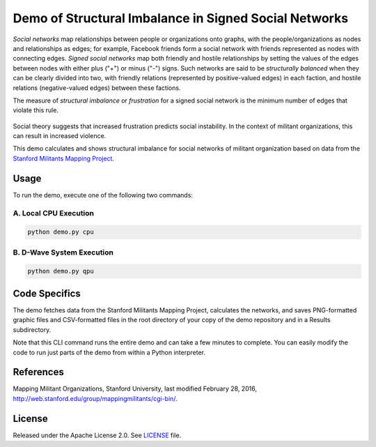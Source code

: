 Demo of Structural Imbalance in Signed Social Networks
======================================================
*Social networks* map relationships between people or organizations onto graphs, with
the people/organizations as nodes and relationships as edges; for example,
Facebook friends form a social network with friends represented as
nodes with connecting edges. *Signed social networks* map both friendly and
hostile relationships by setting the values of the edges between nodes with either plus ("+")
or minus ("-") signs. Such networks are said to be *structurally balanced* when they
can be clearly divided into two, with friendly relations (represented by positive-valued
edges) in each faction, and hostile relations (negative-valued edges) between these factions.

The measure of *structural imbalance* or *frustration* for a signed social network
is the minimum number of edges that violate this rule.

.. figure:: _static/Social.png
  :name: social
  :alt: Three-person social network

Social theory suggests that increased frustration predicts social instability. In the context of militant organizations, this can result in increased violence.

This demo calculates and shows structural imbalance for social networks of militant
organization based on data from the `Stanford Militants Mapping Project <http://web.stanford.edu/group/mappingmilitants/cgi-bin/>`_.


Usage
-----
To run the demo, execute one of the following two commands:

A. Local CPU Execution
~~~~~~~~~~~~~~~~~~~~~~

.. code-block:: bash

   python demo.py cpu

B. D-Wave System Execution
~~~~~~~~~~~~~~~~~~~~~~~~~~

.. code-block:: bash

   python demo.py qpu

Code Specifics
--------------
The demo fetches data from the Stanford Militants Mapping Project, calculates the networks,
and saves PNG-formatted graphic files and CSV-formatted files in the root directory of your
copy of the demo repository and in a Results subdirectory.

Note that this CLI command runs the entire demo and can take a few minutes to complete. You can
easily modify the code to run just parts of the demo from within a Python interpreter.

References
----------
Mapping Militant Organizations, Stanford University, last modified February 28, 2016,
http://web.stanford.edu/group/mappingmilitants/cgi-bin/.

License
-------
Released under the Apache License 2.0. See `LICENSE <LICENSE>`_ file.

